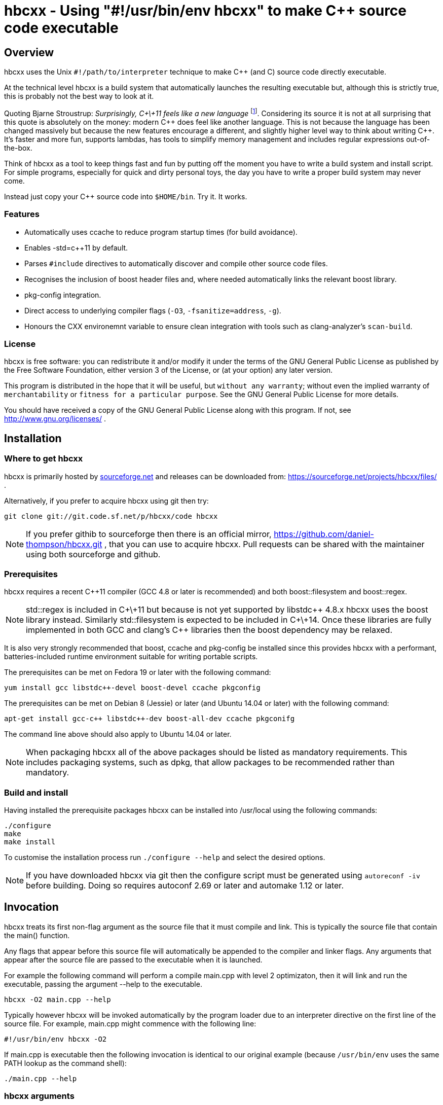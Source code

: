 hbcxx - Using "#!/usr/bin/env hbcxx" to make C++ source code executable
=======================================================================

Overview
--------

hbcxx uses the Unix +#!/path/to/interpreter+ technique to make C++ (and C) source
code directly executable.

At the technical level hbcxx is a build system that automatically
launches the resulting executable but, although this is strictly
true, this is probably not the best way to look at it.

Quoting Bjarne Stroustrup: _Surprisingly, C\+\+11 feels like a new language_
footnote:[http://www.stroustrup.com/C\+\+11FAQ.html#think]. Considering its
source it is not at all surprising that this quote is absolutely on the money:
modern C\++ does feel like another language. This is not
because the language has been changed massively but because the new
features encourage a different, and slightly higher level way to think
about writing C++. It's faster and more fun, supports lambdas, has
tools to simplify memory management and includes regular expressions
out-of-the-box.

Think of hbcxx as a tool to keep things fast and fun by putting off the moment you
have to write a build system and install script. For simple programs, especially
for quick and dirty personal toys, the day you have to write a proper build system
may never come.

Instead just copy your C++ source code into +$HOME/bin+. Try it. It works.

Features
~~~~~~~~

 * Automatically uses ccache to reduce program startup times (for build
   avoidance).
 * Enables -std=c++11 by default.
 * Parses +#include+ directives to automatically discover and compile
   other source code files.
 * Recognises the inclusion of boost header files and, where needed
   automatically links the relevant boost library.
 * pkg-config integration.
 * Direct access to underlying compiler flags (+-O3+, +-fsanitize=address+, +-g+).
 * Honours the CXX environemnt variable to ensure clean integration with
   tools such as clang-analyzer's +scan-build+.

License
~~~~~~~

hbcxx is free software: you can redistribute it and/or modify
it under the terms of the GNU General Public License as published by
the Free Software Foundation, either version 3 of the License, or
(at your option) any later version.

This program is distributed in the hope that it will be useful,
but +without any warranty+; without even the implied warranty of
+merchantability+ or +fitness for a particular purpose+.  See the
GNU General Public License for more details.

You should have received a copy of the GNU General Public License
along with this program.  If not, see http://www.gnu.org/licenses/ .

Installation
------------

Where to get hbcxx
~~~~~~~~~~~~~~~~~~

hbcxx is primarily hosted by http://sourceforge.net[sourceforge.net]
and releases can be downloaded from: https://sourceforge.net/projects/hbcxx/files/ .

Alternatively, if you prefer to acquire hbcxx using git then try:

  git clone git://git.code.sf.net/p/hbcxx/code hbcxx

NOTE: If you prefer githib to sourceforge then there is an official mirror,
      https://github.com/daniel-thompson/hbcxx.git , that you can use to
      acquire hbcxx. Pull requests can be shared with the maintainer using
      both sourceforge and github.

Prerequisites
~~~~~~~~~~~~~

hbcxx requires a recent C++11 compiler (GCC 4.8 or later is
recommended) and both boost::filesystem and boost::regex.

NOTE: std::regex is included in C\+\+11 but because is not yet supported by
      libstdc\++ 4.8.x hbcxx uses the boost library instead. Similarly
      std::filesystem is expected to be included in C\+\+14. Once
      these libraries are fully implemented in both GCC and clang's C++
      libraries then the boost dependency may be relaxed.

It is also very strongly recommended that boost, ccache and pkg-config be
installed since this provides hbcxx with a performant, batteries-included
runtime environment suitable for writing portable scripts.

The prerequisites can be met on Fedora 19 or later with the following
command:

  yum install gcc libstdc++-devel boost-devel ccache pkgconfig

The prerequisites can be met on Debian 8 (Jessie) or later (and
Ubuntu 14.04 or later) with the following command:

  apt-get install gcc-c++ libstdc++-dev boost-all-dev ccache pkgconifg

The command line above should also apply to Ubuntu 14.04 or later.

NOTE: When packaging hbcxx all of the above packages should be
      listed as mandatory requirements. This includes packaging
      systems, such as dpkg, that allow packages to be recommended
      rather than mandatory.

Build and install
~~~~~~~~~~~~~~~~~

Having installed the prerequisite packages hbcxx can be installed into
/usr/local using the following commands:

  ./configure
  make
  make install

To customise the installation process run +./configure --help+ and
select the desired options.

NOTE: If you have downloaded hbcxx via git then the configure script
      must be generated using +autoreconf -iv+ before building. Doing so
      requires autoconf 2.69 or later and automake 1.12 or later.

Invocation
----------

hbcxx treats its first non-flag argument as the source file that it
must compile and link. This is typically the source file that contain
the main() function.

Any flags that appear before this source file will automatically be
appended to the compiler and linker flags. Any arguments that appear
after the source file are passed to the executable when it is launched.

For example the following command will perform a compile main.cpp with
level 2 optimizaton, then it will link and run the executable, passing
the argument --help to the executable.

  hbcxx -O2 main.cpp --help

Typically however hbcxx will be invoked automatically by the program loader
due to an interpreter directive on the first line of the source file.
For example, main.cpp might commence with the following line:

  #!/usr/bin/env hbcxx -O2

If main.cpp is executable then the following invocation is identical to our
original example (because +/usr/bin/env+ uses the same PATH lookup as the
command shell):

  ./main.cpp --help

hbcxx arguments
~~~~~~~~~~~~~~~

Arguments that commence +--hbcxx-+ are intercepted by hbcxx wherever they appear
in the argument list regardless of whether they appear before or after the
supplied source file. These arguments are not passed to the resulting
executable, instead these arguments can be used to trigger useful
diagnostic features.

For example +main.cpp+, as described above, can be passed hash bang
arguments in the following way (each of which is equivalent):

  hbcxx -O2 --hbcxx-verbose main.cpp --help
  hbcxx -O2 main.cpp --hbcxx-verbose --help
  ./main.cpp --hbcxx-verbose --help
  ./main.cpp --help --hbcxx-verbose

Before processing the command line arguments are also read from
+.hbcxx/hbcxxrc+. This can be used to set defaults such as the
default compiler and optimization level. For arguments read from
the config file the +--hbcxx-+ prefix is optional.

The following hash bang arguments may be supplied.

  --hbcxx-version

Show hbcxx version information and exit.

  --hbcxx-verbose

Build in verbose mode showing the command line of all compiler and
linker invocations.

  --hbcxx-executable=<filename>

Compile and link the executable, storing the result as <filename>.
Unlike other invocations the executable will not be launched automatically.
This option allows a traditional executable to be built and shared
with others.

  --hbcxx-save-temps

Retain all temporary files created by hbcxx Typically this option
should be combined with --hbcxx-verbose in order to discover the file names
used for temporaries.

  --hbcxx-debugger=<debugger>

Launch the executable inside a symbolic debugger. If the debugger is a
supported debugger then the executable will be run using the arguments
supplied on the command line (as normal) until it hits a breakpoint on
the main() function. For other debuggers hbcxx will use the shell to execute
the following command and all other arguments will be disregarded:

  <debugger> <executable>

Currently the only supported debuggers are gdb and valgrind.

NOTE: When an debugger is selected the -g flag will automatically be
      appended to the compiler and linker flags but the optimization
      level will not be affected.

  --hbcxx-Ox

Forcibly alter the optimization level by adding -Ox after all other flags.
This is typically used to forcibly disable optimization to make symbolic
debugging easier.

  --hbcxx-cxx=<compiler>

Use <compiler> to compile and link the executable. On systems with both
g++ and clang++ present on the command line this option can be used to
choose the compiler that is used.

Normally this option is set from +.hbcxx/hbcxxrc+ rather than directly on
the command line.

Include file handling
---------------------

hbcxx parses #include directives that appear in the source code. This feature
is primarily used to locate other source files that must be compiled and linked.
It is also used to recognise the inclusion of boost header files and automatically
add the boost libraries to the link.

Any quoted +#include+ directive will cause hbcxx to search for source files with the
same name as the header file and, if one is found it will be compiled and linked.
For example, +#include "libalpha/AlphaManager.h"+ causes hbcxx to search for the
following files (relative to the source file in which the #include appears):

 * +libalpha/AlphaManager.cpp+
 * +libalpha/AlphaManager.c+++
 * +libalpha/AlphaManager.C+
 * +libalpha/AlphaManager.cc+
 * +libalpha/AlphaManager.c+

Similar a bracketed include directive is checked against an internal list of
header files that imply linker options. For example the following line causes
+-lboost_filesystem+ and its dependancies to be added to the link line:

  #include <boost/filesystem.hpp>

Hash bang directives
--------------------

hbcxx uses specially formatted comments to direct the build process. These
comments have the form:

  //#! <directive>

NOTE: The whitespace between //#! and the <directive> is optional.

The directive can appear anywhere on a line and like all double slash comments
extend to the end of the line. Hash bang directives are parsed *before*
C pre-processing. This means hash bang directives cannot be influenced
by +#if 0+ or any other C pre-processor conditional behaviour.
Similarly hash bang directives that appear in header files will be ignored.

For example to following line will include jack.h (through normal
operation of the C preprocessor) and also contains a hash bang
directive that directs hbcxx to use +pkg-config+ to lookup the compiler
and linker arguments needed by the jack package:

  #include <jack.h> //!# requires: jack

Additionally hbcxx will convert any line that commences with the hash
bang sequence into a hash bang directive by inserting a double slash
to convert it into a comment. This ensures that if the first line of
the compilation unit is a Unix style interpreter directive then it will be
converted into standard C++ that can be passed to the compiler.

As an example, hbcxx will treat the following two lines identically (but a
Unix-like program loader will only understand the first form):

  #!/usr/bin/hbcxx
  //#!/usr/bin/hbcxx

Interpreter directive
~~~~~~~~~~~~~~~~~~~~~

Interpreter directives are will typically follow one of the following
forms (shown here without the optional leading +//+):

  #!<path-to-hbcxx> <args>...
  #!/usr/bin/env hbcxx <args>...

The first form is direct execution of hbcxx using the absolute path of
the hbcxx command, whilst the other indirectly executes hbcxx using the
+env+ command to determine the correct path.

NOTE: Using +/usr/bin/env+ to launch hbcxx is strongly recommended. Using
      +/usr/bin/env+ increases script portability because the script need not
      know the absolute path to hbcxx (which may differ between sites).

Interpreter directives do not influence the behaviour hbcxx at all. However
hbcxx may issue warnings if the interpreter directive fails basic sanity
testing (for example if the first token on the line is not an absolute
path to an executable).

Raw flag directives
~~~~~~~~~~~~~~~~~~~

Raw flag directives are used to provide additional command line flags
for the compiler and/or linker and are of the following form:

  //#! <flags>...

NOTE: The first flag *must* commence with a hyphen otherwise the directive
      will not be recognised as a raw flag directive.

Examples:

  // This program must run as fast as possible (but we don't need
  // strict IEEE maths).
  //#! -O3 -ffast-math

  // Glue for some heavily autoconf'ed code
  //#! -DHAVE_SNPRINTF=1

  // Regretably libfoo does not provide pkg-config support so we must
  // use direct linkage
  #include <libfoo/foobar.h> //#! -lfoo

Raw flags are collected from and applied to all source files processed
by hbcxx both the single file supplied on the command line and any
subsequently added through auto-discovery or using the source directive.

Private flag directives
~~~~~~~~~~~~~~~~~~~~~~~

Private flag directives are similar to raw flag directives but only
influence the compilation unit in which they appear.

  //#! private: <flags>...

Private flag directives are comparatively rare because C++ build
systems are typically configured to supply the same flags to all
compilation units. However one common use is to indicate specific
compilation units that should receive special optimization effort
because they are where the program spends most of its time. This can
yield a good trade off between initial program launch time (-O0
compiles much more quickly then -O3) and program execution.

Requires directives
~~~~~~~~~~~~~~~~~~~

Requires directives provide support for pkg-config packages and have
the following forms:

  //#! requires: <pkgname>...
  //#! requires: <pkgname> [<=, ==, =>] <version>

The first form, without any version number, causes hbcxx to lookup the
+--cflags+ and +--libs+ requires to compile and link programs that use
+<pkgname>+ using pkg-config.

The second form performs all the actions of the first form but additionally
checks that the version number of the package meets the specified constraint.

The two forms can be space seperated and intermixed within a single
requires directive.

Examples:

  //#! requires: jack
  //#! requires: gtk+-3.0 >= 3.10
  //#! requires: foo >= 2.0   bar   teepipe <= 1.9.99

Source directives
~~~~~~~~~~~~~~~~~

Source directives are used to specify additional source files that must
be compiled and linked into the executable and have the following form:

  //#! source: <filename>...

Each filename supplied using source directives will be included in the list of
files to be compiled. If the file is already known to hbcxx it is ignored making
it safe for cycles to exist between source file (if is safe for a.cpp
to source b.cpp even if b.cpp also sources a.cpp).

Source directives should be used when auto-discovery by +#include+ parsing does
not work.

Examples:

  // foo.h and foo.cpp are not in the same directory
  #include "foo.h" //#! source: src/foo.cpp

  // bar.h requires multiple files to be compiled
  #include "bar.h" //#! source: src/iron_bar.cpp src/steel_bar.cpp

Unusual directives
~~~~~~~~~~~~~~~~~~

The directives introduced in this section are less commonly used than
the other hash bang directives. Most are used only for specialist needs
and beginner users will seldom need to use them.

  //#! cxx: <compiler>

The cxx directive is used to specify that the software should be built
using an alternative compiler driver, such as clang++. This is only
useful on distributions where there is more than one C++ compiler
installed. In other circumstances the automatically selected compiler
is likely to be the best choice already.

Unsupported directives
~~~~~~~~~~~~~~~~~~~~~~

Any unsupported directive will cause hbcxx to report an error and exit. The
file that causes the error will not be passed to the compiler nor will the
executable be linked or run.

Bugs and missing features
-------------------------

 * Executables get the wrong value passed as argument 0 when run
   using --hbcxx-debugger. They are passed the name of the linked
   executable rather than the underlying source file.
 * The hash bang directive prefix string, +//!#+, cannot appear in the source
   for any purpose other than parsing by hbcxx (including within strings).
 * Can only generate wholly dynamic (default) or wholly static
   (+hbcxx -static <filename>+) executables (wholly static executables
   are strongly discouraged by the GNU glibc maintainers). The capacity to
   generate mostly static executables where unusual libraries are
   statically linked would be very helpful.

